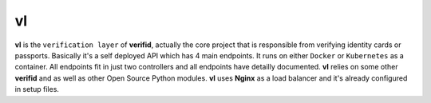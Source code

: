 vl
==

.. image:: https://travis-ci.org/verifid/vl.svg?branch=master
    :target: https://travis-ci.org/verifid/vl

.. image:: https://codecov.io/gh/verifid/vl/branch/master/graph/badge.svg
    :target: https://codecov.io/gh/verifid/vl

**vl** is the ``verification layer`` of **verifid**, actually the core project that is responsible from verifying identity cards
or passports. Basically it's a self deployed API which has 4 main endpoints. It runs on either ``Docker`` or ``Kubernetes`` as a
container. All endpoints fit in just two controllers and all endpoints have detailly documented. **vl** relies on some other **verifid**
and as well as other Open Source Python modules. **vl** uses **Nginx** as a load balancer and it's already configured in setup files.
